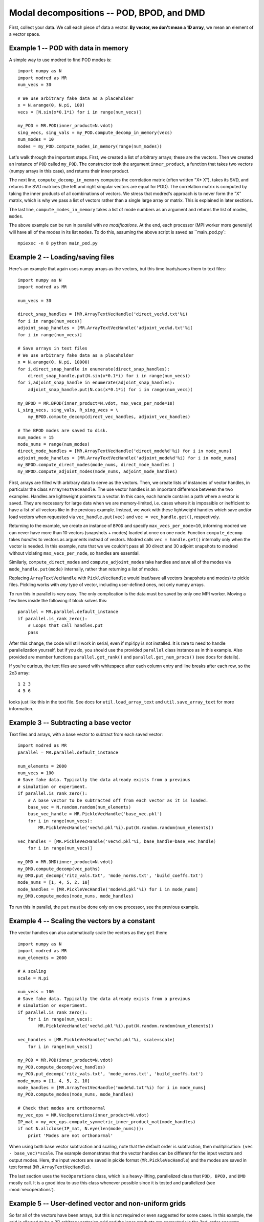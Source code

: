 .. _sec_modaldecomp:

-------------------------------------------------
Modal decompositions -- POD, BPOD, and DMD
-------------------------------------------------

First, collect your data. 
We call each piece of data a vector.
**By vector, we don't mean a 1D array**, we mean an element of a vector space.

^^^^^^^^^^^^^^^^^^^^^^^^^^^^^^^^^^^^^^^^^^^^^^^^^^^^^^^^^^^^^^^^^^^^^^^^^^
Example 1 -- POD with data in memory
^^^^^^^^^^^^^^^^^^^^^^^^^^^^^^^^^^^^^^^^^^^^^^^^^^^^^^^^^^^^^^^^^^^^^^^^^^
A simple way to use modred to find POD modes is::

  import numpy as N
  import modred as MR
  num_vecs = 30
  
  # We use arbitrary fake data as a placeholder
  x = N.arange(0, N.pi, 100)
  vecs = [N.sin(x*0.1*i) for i in range(num_vecs)]
  
  my_POD = MR.POD(inner_product=N.vdot)
  sing_vecs, sing_vals = my_POD.compute_decomp_in_memory(vecs)
  num_modes = 10
  modes = my_POD.compute_modes_in_memory(range(num_modes))

Let's walk through the important steps.
First, we created a list of arbitrary arrays; these are the vectors.
Then we created an instance of ``POD`` called ``my_POD``.
The constructor took the argument
``inner_product``, a function that takes two vectors (numpy arrays in this case), and returns
their inner product. 

The next line, ``compute_decomp_in_memory`` computes the correlation matrix 
(often written "X* X"), takes its SVD, and returns the SVD matrices 
(the left and right singular vectors are equal for POD).
The correlation matrix is computed by taking the inner products of all 
combinations of vectors.
We stress that modred's approach is to never form the "X" matrix, which is
why we pass a list of vectors rather than a single large array or matrix.
This is explained in later sections.

The last line, ``compute_modes_in_memory`` takes a list of mode numbers as an
argument and returns the list of modes, ``modes``. 

The above example can be run in parallel with *no modifications*.
At the end, each processor (MPI worker more generally) will have all of the
modes in its list ``modes``.
To do this, assuming the above script is saved as ``main_pod.py`:: 
  
  mpiexec -n 8 python main_pod.py



^^^^^^^^^^^^^^^^^^^^^^^^^^^^^^^^^^^^^^^^^^^^^^^^^^^^^^^^^^^^^^^^^^^^^^^^^^
Example 2 -- Loading/saving files
^^^^^^^^^^^^^^^^^^^^^^^^^^^^^^^^^^^^^^^^^^^^^^^^^^^^^^^^^^^^^^^^^^^^^^^^^^
Here's an example that again uses numpy arrays as the vectors, but this time
loads/saves them to text files::

  import numpy as N
  import modred as MR
  
  num_vecs = 30
  
  direct_snap_handles = [MR.ArrayTextVecHandle('direct_vec%d.txt'%i) 
  for i in range(num_vecs)]
  adjoint_snap_handles = [MR.ArrayTextVecHandle('adjoint_vec%d.txt'%i)
  for i in range(num_vecs)]
  
  # Save arrays in text files
  # We use arbitrary fake data as a placeholder
  x = N.arange(0, N.pi, 10000)
  for i,direct_snap_handle in enumerate(direct_snap_handles):
      direct_snap_handle.put(N.sin(x*0.1*i) for i in range(num_vecs))
  for i,adjoint_snap_handle in enumerate(adjoint_snap_handles):
      adjoint_snap_handle.put(N.cos(x*0.1*i) for i in range(num_vecs))
  
  my_BPOD = MR.BPOD(inner_product=N.vdot, max_vecs_per_node=10)
  L_sing_vecs, sing_vals, R_sing_vecs = \
      my_BPOD.compute_decomp(direct_vec_handles, adjoint_vec_handles)

  # The BPOD modes are saved to disk.
  num_modes = 15
  mode_nums = range(num_modes)  
  direct_mode_handles = [MR.ArrayTextVecHandle('direct_mode%d'%i) for i in mode_nums]
  adjoint_mode_handles = [MR.ArrayTextVecHandle('adjoint_mode%d'%i) for i in mode_nums]
  my_BPOD.compute_direct_modes(mode_nums, direct_mode_handles )
  my_BPOD.compute_adjoint_modes(mode_nums, adjoint_mode_handles)

First, arrays are filled with arbitrary data to serve as the vectors.
Then, we create lists of instances of vector handles, in particular 
the class ``ArrayTextVecHandle``.
The use vector handles is an important difference between the two examples.
Handles are lightweight pointers to a vector. 
In this case, each handle contains a path where a vector is saved. 
They are necessary for large data when we are memory-limited, i.e. cases
where it is impossible or inefficient to have a list of all vectors 
like in the previous example.
Instead, we work with these lightweight handles which save and/or load
vectors when requested via ``vec_handle.put(vec)`` and 
``vec = vec_handle.get()``, respectively.

Returning to the example, we create an instance of ``BPOD`` and specify
``max_vecs_per_node=10``, informing modred we can never have more than 10
vectors (snapshots + modes) loaded at once on one node.
Function ``compute_decomp`` takes *handles* to vectors as arguments instead of
vectors.
Modred calls ``vec = handle.get()`` internally only when the 
vector is needed. 
In this example, note that we we couldn't pass all 30 direct and 30 adjoint 
snapshots to modred
without violating ``max_vecs_per_node``, so handles are essential.

Similarly, ``compute_direct_modes`` and ``compute_adjoint_modes`` take handles
and save all of the modes via ``mode_handle.put(mode)`` internally, rather than
returning a list of modes.

Replacing ``ArrayTextVecHandle`` with ``PickleVecHandle`` would load/save  
all vectors (snapshots and modes) to pickle files.
Pickling works with *any* type of vector, including user-defined ones, not
only numpy arrays.

To run this in parallel is very easy.
The only complication is the data must be saved by only one MPI worker.
Moving a few lines inside the following if block solves this::
  
  parallel = MR.parallel.default_instance
  if parallel.is_rank_zero():
      # Loops that call handles.put
      pass

After this change, the code will still work in serial, even if mpi4py is not
installed.
It is rare to need to handle parallelization yourself, but if you do, 
you should use the provided ``parallel`` class instance
as in this example.
Also provided are member functions ``parallel.get_rank()`` and 
``parallel.get_num_procs()`` (see docs for details).

If you're curious, the text files are saved with whitespace after each
column entry and
line breaks after each row, so the 2x3 array::
  
  1 2 3
  4 5 6

looks just like this in the text file. See docs for ``util.load_array_text`` 
and ``util.save_array_text`` for more information. 


^^^^^^^^^^^^^^^^^^^^^^^^^^^^^^^^^^^^^^^^^^^^^^^^^^^^^^^^^^^^^^^^^^^^^^^^^^
Example 3 -- Subtracting a base vector
^^^^^^^^^^^^^^^^^^^^^^^^^^^^^^^^^^^^^^^^^^^^^^^^^^^^^^^^^^^^^^^^^^^^^^^^^^

Text files and arrays, with a base vector to subtract from each saved vector::

  import modred as MR
  parallel = MR.parallel.default_instance
  
  num_elements = 2000  
  num_vecs = 100
  # Save fake data. Typically the data already exists from a previous
  # simulation or experiment.
  if parallel.is_rank_zero():
      # A base vector to be subtracted off from each vector as it is loaded.
      base_vec = N.random.random(num_elements)
      base_vec_handle = MR.PickleVecHandle('base_vec.pkl')
      for i in range(num_vecs):
          MR.PickleVecHandle('vec%d.pkl'%i).put(N.random.random(num_elements))
  
  vec_handles = [MR.PickleVecHandle('vec%d.pkl'%i, base_handle=base_vec_handle)
      for i in range(num_vecs)]

  my_DMD = MR.DMD(inner_product=N.vdot)  
  my_DMD.compute_decomp(vec_paths)
  my_DMD.put_decomp('ritz_vals.txt', 'mode_norms.txt', 'build_coeffs.txt')
  mode_nums = [1, 4, 5, 2, 10]
  mode_handles = [MR.PickleVecHandle('mode%d.pkl'%i) for i in mode_nums]
  my_DMD.compute_modes(mode_nums, mode_handles)
  
To run this in parallel, the ``put`` must be done only on one processor,
see the previous example. 




^^^^^^^^^^^^^^^^^^^^^^^^^^^^^^^^^^^^^^^^^^^^^^^^^^^^^^^^^^^^^^^^^^^^^^^^^^
Example 4 -- Scaling the vectors by a constant
^^^^^^^^^^^^^^^^^^^^^^^^^^^^^^^^^^^^^^^^^^^^^^^^^^^^^^^^^^^^^^^^^^^^^^^^^^
The vector handles can also automatically scale the vectors as they ``get`` 
them::

  import numpy as N
  import modred as MR
  num_elements = 2000
  
  # A scaling
  scale = N.pi
  
  num_vecs = 100
  # Save fake data. Typically the data already exists from a previous
  # simulation or experiment.
  if parallel.is_rank_zero():
      for i in range(num_vecs):
          MR.PickleVecHandle('vec%d.pkl'%i).put(N.random.random(num_elements))
  
  vec_handles = [MR.PickleVecHandle('vec%d.pkl'%i, scale=scale)
      for i in range(num_vecs)]

  my_POD = MR.POD(inner_product=N.vdot)  
  my_POD.compute_decomp(vec_handles)
  my_POD.put_decomp('ritz_vals.txt', 'mode_norms.txt', 'build_coeffs.txt')
  mode_nums = [1, 4, 5, 2, 10]
  mode_handles = [MR.ArrayTextVecHandle('mode%d.txt'%i) for i in mode_nums]
  my_POD.compute_modes(mode_nums, mode_handles)
  
  # Check that modes are orthonormal
  my_vec_ops = MR.VecOperations(inner_product=N.vdot)
  IP_mat = my_vec_ops.compute_symmetric_inner_product_mat(mode_handles)
  if not N.allclose(IP_mat, N.eye(len(mode_nums))):
      print 'Modes are not orthonormal'
      

When using both base vector subtraction and scaling, note that the default order
is subtraction, then mulitplication: ``(vec - base_vec)*scale``.
The example demonstrates that the vector handles can be different for the
input vectors and output modes.
Here, the input vectors are saved in pickle format (``MR.PickleVecHandle``) 
and the modes are saved
in text format (``MR.ArrayTextVecHandle``).

The last section uses the ``VecOperations`` class, 
which is a heavy-lifting, parallelized class that ``POD, BPOD,`` and ``DMD``
mostly call.
It is a good idea to use this class whenever possible since it is tested
and parallelized (see :mod:`vecoperations`).


^^^^^^^^^^^^^^^^^^^^^^^^^^^^^^^^^^^^^^^^^^^^^^^^^^^^^^^^^^^^^^^^^^^^^^^^^^
Example 5 -- User-defined vector and non-uniform grids
^^^^^^^^^^^^^^^^^^^^^^^^^^^^^^^^^^^^^^^^^^^^^^^^^^^^^^^^^^^^^^^^^^^^^^^^^^

So far all of the vectors have been arrays, but this is not required or even
suggested for some cases.
In this example, the grid is allowed to be a 3D arbitrary cartesian grid and
the inner products are computed via the 2nd-order accurate trapezoidal rule.
The vector and the grid are all saved to a single pickle file by the 
custom vector class, ``CustomVector``::

  import modred as MR
  import numpy as N
  import cPickle
  class CustomVector(MR.Vector):
      def __init__(self, path=None):
          if path is not None:
              self.load(path)
          self.my_trapz_IP = None
      def load(self, path):
          file_id = open(path, 'rb')
          self.x, self.y, self.z = cPickle.load(file_id)
          self.data_array = cPickle.load(file_id)
          file_id.close()
      def save(self, path):
          file_id = open(path, 'wb')
          cPickle.dump((self.x, self.y, self.z), file_id)
          cPickle.dump(self.data_array, file_id)
          file_id.close()
      def copy(self):
          """Returns a copy of self"""
          from copy import deepcopy
          return deepcopy(self)
      def __add__(self, other):
          # Return a new object that is the sum of self and other
          sum_vec = self.copy()
          sum_vec.data_array = self.data_array + other.data_array
          return sum_vec
      def __mul__(self, scalar):
          # Return a new object that is "self * scalar"
          mult_vec = self.copy()
          mult_vec.data_array = mult_vec.data_array*scalar
      def inner_product(self, other):
          if self.my_trapz_IP is None:
              self.my_trapz_IP = MR.InnerProductTrapz(self.x, self.y, self.z)
          return self.my_trapz_IP(self.data_array, other.data_array)
          
  def inner_product(v1, v2):
      return v1.inner_product(v2)
      
  # Set vec handles
  vec_handles = [CustomVecHandle(vec_path='existing_vec%d.pkl'%i,
      scale=2.5) for i in range(10)]
  
  my_POD = MR.POD(inner_product=inner_product)
  sing_vecs, sing_vals = my_POD.compute_decomp(vec_handles)
  num_modes = 5
  mode_nums = range(num_modes)  
  mode_handles = [CustomVecHandle('mode%d.pkl'%i) for i in mode_nums] 
  my_POD.compute_modes(mode_nums, mode_handles)

After execution, the modes are saved to ``mode0.pkl, mode1.pkl`` ...
The imporant part of this example is the ``CustomVector`` class, which
inherits from ``MR.Vector`` (strongly recommended).
``CustomVector`` meets the requirements for a vector object: addition,
``__add__``, 
multiplication, ``__mul__``, and compatibility with the inner product function
``inner_product(v1, v2)``.
The other member functions of ``CustomVector`` (``save``, ``load``, etc.)
are useful, but not required.
(This vector object could be modified to work for arbitrary numbers of
dimensions by replacing the tuple ``(self.x, self.y, self.z)`` with 
``self.grids`` and ``*self.grids`` in constructor ``MR.InnerProductTrapz``.)

This code can be executed in parallel without any modifications.
 


^^^^^^^^^^^^^^^^^^^^^^^^^^^^^^^^^^^^^^^^^^^^^^^^^^^^^^^^^^^^^^^^^^^^^^^^^^
Example 6 -- Working with arbitrary data
^^^^^^^^^^^^^^^^^^^^^^^^^^^^^^^^^^^^^^^^^^^^^^^^^^^^^^^^^^^^^^^^^^^^^^^^^^

You may want to apply modred to data 
which is saved in your own custom format and has more complicated inner 
products and other operations.
This is no problem at all; modred works with **any** data in any format!
That's worth saying again, **modred works with any data in any format!**
Of course, you'll have to tell modred how to interact with your data, but 
that's pretty easy.
You just need to define and use your own vector handle and vector objects.
Here's an example::

  import modred as MR
  class CustomVector(MR.Vector):
      def __init__(self, path=None):
          if path is not None:
              self.load(path)
      def load(self, path):
          pass # Load data from disk
      def save(self, path):
          pass # Save data to disk
      def inner_product(self, other_vec):
          pass # Take inner product of self with other_vec
      def __add__(self, other):
          pass # Return a new object that is the sum of self and other
      def __mul__(self, scalar):
          pass # Return a new object that is "self * scalar"
          
  def inner_product(v1, v2):
      return v1.inner_product(v2)

  class CustomVecHandle(MR.VecHandle):
      def __init__(self, vec_path, base_handle=None, scale=None):
          VecHandle.__init__(self, base_handle, scale)
          self.vec_path = vec_path
      def _get(self):
          return CustomVector(self.vec_path)
      def _put(self, vec):
          vec.save(self.vec_path)
  
  # Set vec handles
  base_handle = CustomVecHandle(vec_path='existing_base_vec.ext')
  vec_handles = [CustomVecHandle(vec_path='existing_vec%d.ext'%i,
      base_handle=base_handle) for i in range(10)]
  
  my_POD = MR.POD(inner_product=inner_product)
  sing_vecs, sing_vals = my_POD.compute_decomp(vec_handles)
  num_modes = 5
  mode_nums = range(num_modes)  
  mode_handles = [CustomVecHandle('mode%d.ext'%i) for i in mode_nums] 
  my_POD.compute_modes(mode_nums, mode_handles)

After execution, the modes are saved to ``mode0.ext, mode1.ext`` ...
The important part of this example is the ``CustomVecHandle`` class, 
which
inherits from ``MR.VecHandle`` (*strongly* recommended), and the implementation
of the ``_get`` and ``_put`` member functions. 
All vector handles that inherit from ``MR.VecHandle``
must have member functions ``_get`` and ``_put`` with interfaces:
``vec = _get()`` and ``_put(vec)``. 
This code can be executed in parallel without any modifications.

When you're ready to start using modred, take a look at what types of 
vectors, file formats, and inner_products we supply in the ``vectors`` module.
If you don't find what you need, we can't stress enough that this is 
no problem at all.
You can define your own vectors and vector handles following this example, or
the others in the examples directory.
For a more thorough discussion of the details, read this section: 
:ref:`sec_details`.



^^^^^^^^^^^^^^^^^^^^^^^^^^^^^^^^^^^^^^^^^^^^^^^^^^^^^^^^^^^^^^^^^^^^^^^^^^
Functions of matrices
^^^^^^^^^^^^^^^^^^^^^^^^^^^^^^^^^^^^^^^^^^^^^^^^^^^^^^^^^^^^^^^^^^^^^^^^^^

You can define ``put_mat(mat, mat_dest)`` and ``mat = get_mat(mat_source)``, 
and pass them as optional arguments to the constructors.
By default, ``put_mat`` and ``get_mat`` save and load to text files.
This tends to be a versatile option even for advanced use because the files are
easy to load into Matlab and other programs, human-readable, portable, etc.
The matrices are rarely large enough that the inefficiency of text format
is problematic.


